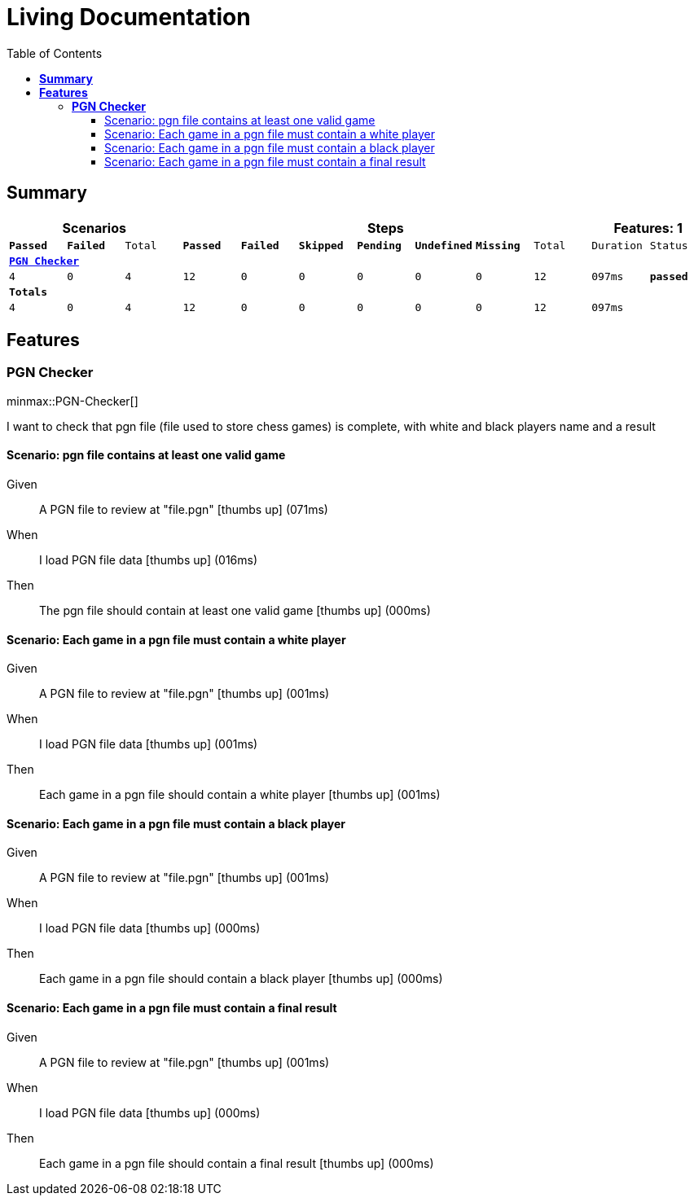 :toc: right
:backend: html5
:doctitle: Living Documentation
:doctype: book
:icons: font
:!numbered:
:sectanchors:
:sectlink:
:docinfo:
:source-highlighter: highlightjs
:toclevels: 3
:hardbreaks:
:chapter-label: Chapter
:version-label: Version

= *Living Documentation*

== *Summary*
[cols="12*^m", options="header,footer"]
|===
3+|Scenarios 7+|Steps 2+|Features: 1

|[green]#*Passed*#
|[red]#*Failed*#
|Total
|[green]#*Passed*#
|[red]#*Failed*#
|[purple]#*Skipped*#
|[maroon]#*Pending*#
|[yellow]#*Undefined*#
|[blue]#*Missing*#
|Total
|Duration
|Status

12+^|*<<PGN-Checker>>*
|4
|0
|4
|12
|0
|0
|0
|0
|0
|12
|097ms
|[green]#*passed*#
12+^|*Totals*
|4|0|4|12|0|0|0|0|0|12 2+|097ms
|===

== *Features*

[[PGN-Checker, PGN Checker]]
=== *PGN Checker*

ifndef::backend-pdf[]
minmax::PGN-Checker[]
endif::[]
****
I want to check that pgn file (file used to store chess games) is complete, with white and black players name and a result
****

==== Scenario: pgn file contains at least one valid game

==========
Given ::
A PGN file to review at "file.pgn" icon:thumbs-up[role="green",title="Passed"] [small right]#(071ms)#
When ::
I load PGN file data icon:thumbs-up[role="green",title="Passed"] [small right]#(016ms)#
Then ::
The pgn file should contain at least one valid game icon:thumbs-up[role="green",title="Passed"] [small right]#(000ms)#
==========

==== Scenario: Each game in a pgn file must contain a white player

==========
Given ::
A PGN file to review at "file.pgn" icon:thumbs-up[role="green",title="Passed"] [small right]#(001ms)#
When ::
I load PGN file data icon:thumbs-up[role="green",title="Passed"] [small right]#(001ms)#
Then ::
Each game in a pgn file should contain a white player icon:thumbs-up[role="green",title="Passed"] [small right]#(001ms)#
==========

==== Scenario: Each game in a pgn file must contain a black player

==========
Given ::
A PGN file to review at "file.pgn" icon:thumbs-up[role="green",title="Passed"] [small right]#(001ms)#
When ::
I load PGN file data icon:thumbs-up[role="green",title="Passed"] [small right]#(000ms)#
Then ::
Each game in a pgn file should contain a black player icon:thumbs-up[role="green",title="Passed"] [small right]#(000ms)#
==========

==== Scenario: Each game in a pgn file must contain a final result

==========
Given ::
A PGN file to review at "file.pgn" icon:thumbs-up[role="green",title="Passed"] [small right]#(001ms)#
When ::
I load PGN file data icon:thumbs-up[role="green",title="Passed"] [small right]#(000ms)#
Then ::
Each game in a pgn file should contain a final result icon:thumbs-up[role="green",title="Passed"] [small right]#(000ms)#
==========

